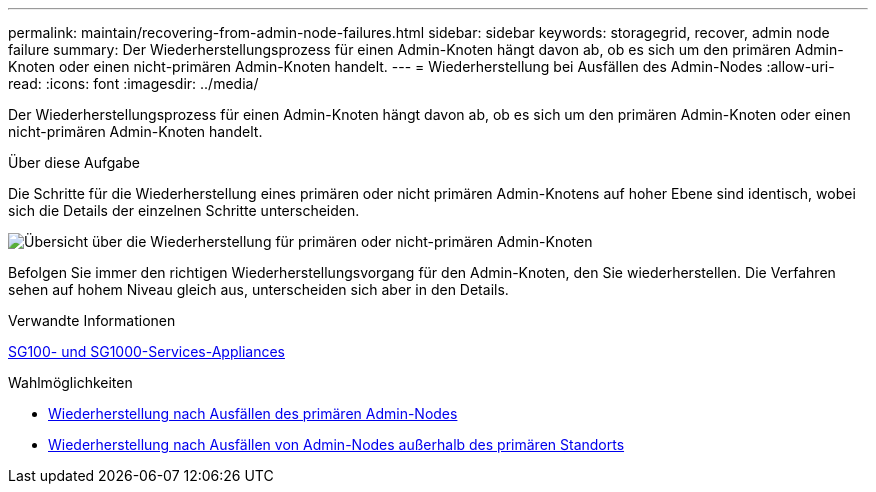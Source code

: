 ---
permalink: maintain/recovering-from-admin-node-failures.html 
sidebar: sidebar 
keywords: storagegrid, recover, admin node failure 
summary: Der Wiederherstellungsprozess für einen Admin-Knoten hängt davon ab, ob es sich um den primären Admin-Knoten oder einen nicht-primären Admin-Knoten handelt. 
---
= Wiederherstellung bei Ausfällen des Admin-Nodes
:allow-uri-read: 
:icons: font
:imagesdir: ../media/


[role="lead"]
Der Wiederherstellungsprozess für einen Admin-Knoten hängt davon ab, ob es sich um den primären Admin-Knoten oder einen nicht-primären Admin-Knoten handelt.

.Über diese Aufgabe
Die Schritte für die Wiederherstellung eines primären oder nicht primären Admin-Knotens auf hoher Ebene sind identisch, wobei sich die Details der einzelnen Schritte unterscheiden.

image::../media/overview_admin_node_recovery.png[Übersicht über die Wiederherstellung für primären oder nicht-primären Admin-Knoten]

Befolgen Sie immer den richtigen Wiederherstellungsvorgang für den Admin-Knoten, den Sie wiederherstellen. Die Verfahren sehen auf hohem Niveau gleich aus, unterscheiden sich aber in den Details.

.Verwandte Informationen
xref:../sg100-1000/index.adoc[SG100- und SG1000-Services-Appliances]

.Wahlmöglichkeiten
* xref:recovering-from-primary-admin-node-failures.adoc[Wiederherstellung nach Ausfällen des primären Admin-Nodes]
* xref:recovering-from-non-primary-admin-node-failures.adoc[Wiederherstellung nach Ausfällen von Admin-Nodes außerhalb des primären Standorts]


